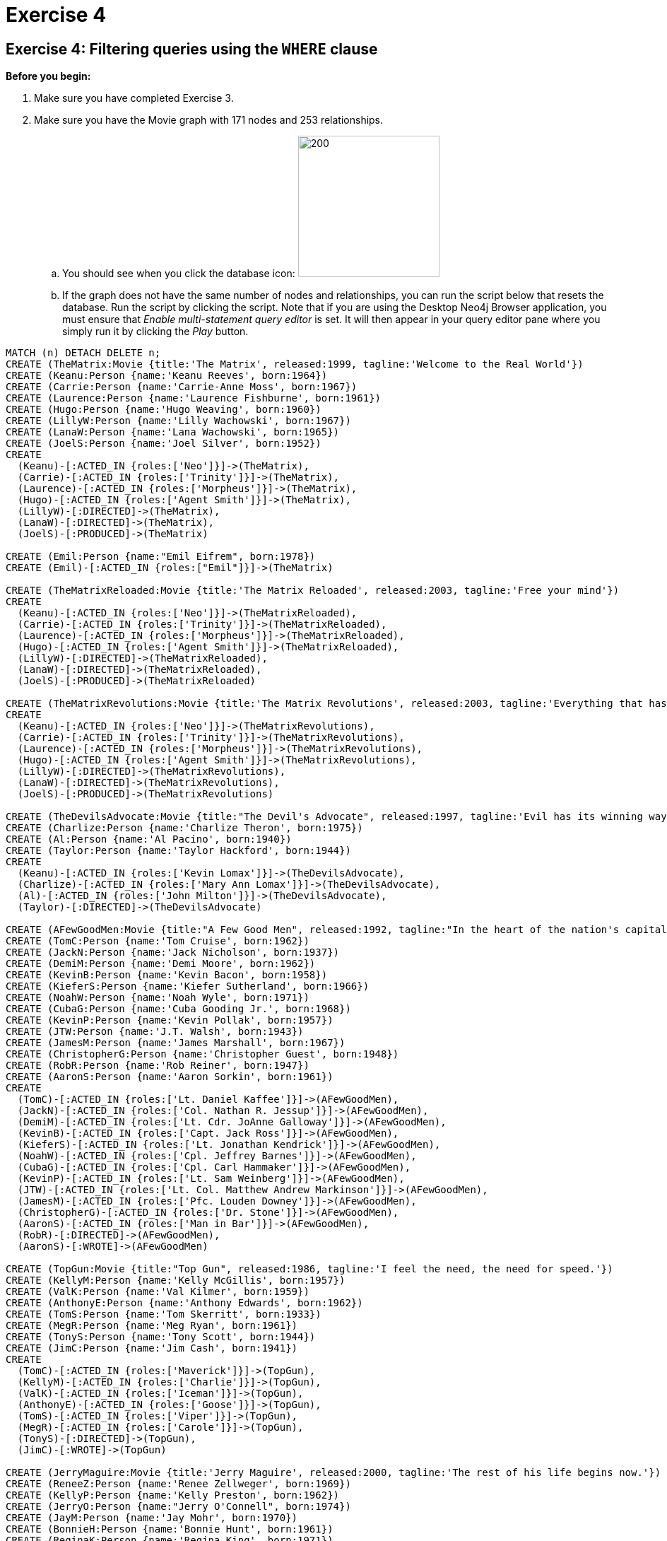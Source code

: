 = Exercise 4

== Exercise 4: Filtering queries using the `WHERE` clause

.*Before you begin:*
. Make sure you have completed Exercise 3.
. Make sure you have the Movie graph with 171 nodes and 253 relationships.
.. You should see when you click the database icon: image:{guides}/img/InitialDatabase.png[200,200]
.. If the graph does not have the same number of nodes and relationships, you can run the script below that resets the database.
Run the script by clicking the script.
Note that if you are using the Desktop Neo4j Browser application, you must ensure that _Enable multi-statement query editor_ is set.
It will then appear in your query editor pane where you simply run it by clicking the _Play_ button.

[source,cypher]
----
MATCH (n) DETACH DELETE n;
CREATE (TheMatrix:Movie {title:'The Matrix', released:1999, tagline:'Welcome to the Real World'})
CREATE (Keanu:Person {name:'Keanu Reeves', born:1964})
CREATE (Carrie:Person {name:'Carrie-Anne Moss', born:1967})
CREATE (Laurence:Person {name:'Laurence Fishburne', born:1961})
CREATE (Hugo:Person {name:'Hugo Weaving', born:1960})
CREATE (LillyW:Person {name:'Lilly Wachowski', born:1967})
CREATE (LanaW:Person {name:'Lana Wachowski', born:1965})
CREATE (JoelS:Person {name:'Joel Silver', born:1952})
CREATE
  (Keanu)-[:ACTED_IN {roles:['Neo']}]->(TheMatrix),
  (Carrie)-[:ACTED_IN {roles:['Trinity']}]->(TheMatrix),
  (Laurence)-[:ACTED_IN {roles:['Morpheus']}]->(TheMatrix),
  (Hugo)-[:ACTED_IN {roles:['Agent Smith']}]->(TheMatrix),
  (LillyW)-[:DIRECTED]->(TheMatrix),
  (LanaW)-[:DIRECTED]->(TheMatrix),
  (JoelS)-[:PRODUCED]->(TheMatrix)

CREATE (Emil:Person {name:"Emil Eifrem", born:1978})
CREATE (Emil)-[:ACTED_IN {roles:["Emil"]}]->(TheMatrix)

CREATE (TheMatrixReloaded:Movie {title:'The Matrix Reloaded', released:2003, tagline:'Free your mind'})
CREATE
  (Keanu)-[:ACTED_IN {roles:['Neo']}]->(TheMatrixReloaded),
  (Carrie)-[:ACTED_IN {roles:['Trinity']}]->(TheMatrixReloaded),
  (Laurence)-[:ACTED_IN {roles:['Morpheus']}]->(TheMatrixReloaded),
  (Hugo)-[:ACTED_IN {roles:['Agent Smith']}]->(TheMatrixReloaded),
  (LillyW)-[:DIRECTED]->(TheMatrixReloaded),
  (LanaW)-[:DIRECTED]->(TheMatrixReloaded),
  (JoelS)-[:PRODUCED]->(TheMatrixReloaded)

CREATE (TheMatrixRevolutions:Movie {title:'The Matrix Revolutions', released:2003, tagline:'Everything that has a beginning has an end'})
CREATE
  (Keanu)-[:ACTED_IN {roles:['Neo']}]->(TheMatrixRevolutions),
  (Carrie)-[:ACTED_IN {roles:['Trinity']}]->(TheMatrixRevolutions),
  (Laurence)-[:ACTED_IN {roles:['Morpheus']}]->(TheMatrixRevolutions),
  (Hugo)-[:ACTED_IN {roles:['Agent Smith']}]->(TheMatrixRevolutions),
  (LillyW)-[:DIRECTED]->(TheMatrixRevolutions),
  (LanaW)-[:DIRECTED]->(TheMatrixRevolutions),
  (JoelS)-[:PRODUCED]->(TheMatrixRevolutions)

CREATE (TheDevilsAdvocate:Movie {title:"The Devil's Advocate", released:1997, tagline:'Evil has its winning ways'})
CREATE (Charlize:Person {name:'Charlize Theron', born:1975})
CREATE (Al:Person {name:'Al Pacino', born:1940})
CREATE (Taylor:Person {name:'Taylor Hackford', born:1944})
CREATE
  (Keanu)-[:ACTED_IN {roles:['Kevin Lomax']}]->(TheDevilsAdvocate),
  (Charlize)-[:ACTED_IN {roles:['Mary Ann Lomax']}]->(TheDevilsAdvocate),
  (Al)-[:ACTED_IN {roles:['John Milton']}]->(TheDevilsAdvocate),
  (Taylor)-[:DIRECTED]->(TheDevilsAdvocate)

CREATE (AFewGoodMen:Movie {title:"A Few Good Men", released:1992, tagline:"In the heart of the nation's capital, in a courthouse of the U.S. government, one man will stop at nothing to keep his honor, and one will stop at nothing to find the truth."})
CREATE (TomC:Person {name:'Tom Cruise', born:1962})
CREATE (JackN:Person {name:'Jack Nicholson', born:1937})
CREATE (DemiM:Person {name:'Demi Moore', born:1962})
CREATE (KevinB:Person {name:'Kevin Bacon', born:1958})
CREATE (KieferS:Person {name:'Kiefer Sutherland', born:1966})
CREATE (NoahW:Person {name:'Noah Wyle', born:1971})
CREATE (CubaG:Person {name:'Cuba Gooding Jr.', born:1968})
CREATE (KevinP:Person {name:'Kevin Pollak', born:1957})
CREATE (JTW:Person {name:'J.T. Walsh', born:1943})
CREATE (JamesM:Person {name:'James Marshall', born:1967})
CREATE (ChristopherG:Person {name:'Christopher Guest', born:1948})
CREATE (RobR:Person {name:'Rob Reiner', born:1947})
CREATE (AaronS:Person {name:'Aaron Sorkin', born:1961})
CREATE
  (TomC)-[:ACTED_IN {roles:['Lt. Daniel Kaffee']}]->(AFewGoodMen),
  (JackN)-[:ACTED_IN {roles:['Col. Nathan R. Jessup']}]->(AFewGoodMen),
  (DemiM)-[:ACTED_IN {roles:['Lt. Cdr. JoAnne Galloway']}]->(AFewGoodMen),
  (KevinB)-[:ACTED_IN {roles:['Capt. Jack Ross']}]->(AFewGoodMen),
  (KieferS)-[:ACTED_IN {roles:['Lt. Jonathan Kendrick']}]->(AFewGoodMen),
  (NoahW)-[:ACTED_IN {roles:['Cpl. Jeffrey Barnes']}]->(AFewGoodMen),
  (CubaG)-[:ACTED_IN {roles:['Cpl. Carl Hammaker']}]->(AFewGoodMen),
  (KevinP)-[:ACTED_IN {roles:['Lt. Sam Weinberg']}]->(AFewGoodMen),
  (JTW)-[:ACTED_IN {roles:['Lt. Col. Matthew Andrew Markinson']}]->(AFewGoodMen),
  (JamesM)-[:ACTED_IN {roles:['Pfc. Louden Downey']}]->(AFewGoodMen),
  (ChristopherG)-[:ACTED_IN {roles:['Dr. Stone']}]->(AFewGoodMen),
  (AaronS)-[:ACTED_IN {roles:['Man in Bar']}]->(AFewGoodMen),
  (RobR)-[:DIRECTED]->(AFewGoodMen),
  (AaronS)-[:WROTE]->(AFewGoodMen)

CREATE (TopGun:Movie {title:"Top Gun", released:1986, tagline:'I feel the need, the need for speed.'})
CREATE (KellyM:Person {name:'Kelly McGillis', born:1957})
CREATE (ValK:Person {name:'Val Kilmer', born:1959})
CREATE (AnthonyE:Person {name:'Anthony Edwards', born:1962})
CREATE (TomS:Person {name:'Tom Skerritt', born:1933})
CREATE (MegR:Person {name:'Meg Ryan', born:1961})
CREATE (TonyS:Person {name:'Tony Scott', born:1944})
CREATE (JimC:Person {name:'Jim Cash', born:1941})
CREATE
  (TomC)-[:ACTED_IN {roles:['Maverick']}]->(TopGun),
  (KellyM)-[:ACTED_IN {roles:['Charlie']}]->(TopGun),
  (ValK)-[:ACTED_IN {roles:['Iceman']}]->(TopGun),
  (AnthonyE)-[:ACTED_IN {roles:['Goose']}]->(TopGun),
  (TomS)-[:ACTED_IN {roles:['Viper']}]->(TopGun),
  (MegR)-[:ACTED_IN {roles:['Carole']}]->(TopGun),
  (TonyS)-[:DIRECTED]->(TopGun),
  (JimC)-[:WROTE]->(TopGun)

CREATE (JerryMaguire:Movie {title:'Jerry Maguire', released:2000, tagline:'The rest of his life begins now.'})
CREATE (ReneeZ:Person {name:'Renee Zellweger', born:1969})
CREATE (KellyP:Person {name:'Kelly Preston', born:1962})
CREATE (JerryO:Person {name:"Jerry O'Connell", born:1974})
CREATE (JayM:Person {name:'Jay Mohr', born:1970})
CREATE (BonnieH:Person {name:'Bonnie Hunt', born:1961})
CREATE (ReginaK:Person {name:'Regina King', born:1971})
CREATE (JonathanL:Person {name:'Jonathan Lipnicki', born:1996})
CREATE (CameronC:Person {name:'Cameron Crowe', born:1957})
CREATE
  (TomC)-[:ACTED_IN {roles:['Jerry Maguire']}]->(JerryMaguire),
  (CubaG)-[:ACTED_IN {roles:['Rod Tidwell']}]->(JerryMaguire),
  (ReneeZ)-[:ACTED_IN {roles:['Dorothy Boyd']}]->(JerryMaguire),
  (KellyP)-[:ACTED_IN {roles:['Avery Bishop']}]->(JerryMaguire),
  (JerryO)-[:ACTED_IN {roles:['Frank Cushman']}]->(JerryMaguire),
  (JayM)-[:ACTED_IN {roles:['Bob Sugar']}]->(JerryMaguire),
  (BonnieH)-[:ACTED_IN {roles:['Laurel Boyd']}]->(JerryMaguire),
  (ReginaK)-[:ACTED_IN {roles:['Marcee Tidwell']}]->(JerryMaguire),
  (JonathanL)-[:ACTED_IN {roles:['Ray Boyd']}]->(JerryMaguire),
  (CameronC)-[:DIRECTED]->(JerryMaguire),
  (CameronC)-[:PRODUCED]->(JerryMaguire),
  (CameronC)-[:WROTE]->(JerryMaguire)

CREATE (StandByMe:Movie {title:"Stand By Me", released:1986, tagline:"For some, it's the last real taste of innocence, and the first real taste of life. But for everyone, it's the time that memories are made of."})
CREATE (RiverP:Person {name:'River Phoenix', born:1970})
CREATE (CoreyF:Person {name:'Corey Feldman', born:1971})
CREATE (WilW:Person {name:'Wil Wheaton', born:1972})
CREATE (JohnC:Person {name:'John Cusack', born:1966})
CREATE (MarshallB:Person {name:'Marshall Bell', born:1942})
CREATE
  (WilW)-[:ACTED_IN {roles:['Gordie Lachance']}]->(StandByMe),
  (RiverP)-[:ACTED_IN {roles:['Chris Chambers']}]->(StandByMe),
  (JerryO)-[:ACTED_IN {roles:['Vern Tessio']}]->(StandByMe),
  (CoreyF)-[:ACTED_IN {roles:['Teddy Duchamp']}]->(StandByMe),
  (JohnC)-[:ACTED_IN {roles:['Denny Lachance']}]->(StandByMe),
  (KieferS)-[:ACTED_IN {roles:['Ace Merrill']}]->(StandByMe),
  (MarshallB)-[:ACTED_IN {roles:['Mr. Lachance']}]->(StandByMe),
  (RobR)-[:DIRECTED]->(StandByMe)

CREATE (AsGoodAsItGets:Movie {title:'As Good as It Gets', released:1997, tagline:'A comedy from the heart that goes for the throat.'})
CREATE (HelenH:Person {name:'Helen Hunt', born:1963})
CREATE (GregK:Person {name:'Greg Kinnear', born:1963})
CREATE (JamesB:Person {name:'James L. Brooks', born:1940})
CREATE
  (JackN)-[:ACTED_IN {roles:['Melvin Udall']}]->(AsGoodAsItGets),
  (HelenH)-[:ACTED_IN {roles:['Carol Connelly']}]->(AsGoodAsItGets),
  (GregK)-[:ACTED_IN {roles:['Simon Bishop']}]->(AsGoodAsItGets),
  (CubaG)-[:ACTED_IN {roles:['Frank Sachs']}]->(AsGoodAsItGets),
  (JamesB)-[:DIRECTED]->(AsGoodAsItGets)

CREATE (WhatDreamsMayCome:Movie {title:'What Dreams May Come', released:1998, tagline:'After life there is more. The end is just the beginning.'})
CREATE (AnnabellaS:Person {name:'Annabella Sciorra', born:1960})
CREATE (MaxS:Person {name:'Max von Sydow', born:1929})
CREATE (WernerH:Person {name:'Werner Herzog', born:1942})
CREATE (Robin:Person {name:'Robin Williams', born:1951})
CREATE (VincentW:Person {name:'Vincent Ward', born:1956})
CREATE
  (Robin)-[:ACTED_IN {roles:['Chris Nielsen']}]->(WhatDreamsMayCome),
  (CubaG)-[:ACTED_IN {roles:['Albert Lewis']}]->(WhatDreamsMayCome),
  (AnnabellaS)-[:ACTED_IN {roles:['Annie Collins-Nielsen']}]->(WhatDreamsMayCome),
  (MaxS)-[:ACTED_IN {roles:['The Tracker']}]->(WhatDreamsMayCome),
  (WernerH)-[:ACTED_IN {roles:['The Face']}]->(WhatDreamsMayCome),
  (VincentW)-[:DIRECTED]->(WhatDreamsMayCome)

CREATE (SnowFallingonCedars:Movie {title:'Snow Falling on Cedars', released:1999, tagline:'First loves last. Forever.'})
CREATE (EthanH:Person {name:'Ethan Hawke', born:1970})
CREATE (RickY:Person {name:'Rick Yune', born:1971})
CREATE (JamesC:Person {name:'James Cromwell', born:1940})
CREATE (ScottH:Person {name:'Scott Hicks', born:1953})
CREATE
  (EthanH)-[:ACTED_IN {roles:['Ishmael Chambers']}]->(SnowFallingonCedars),
  (RickY)-[:ACTED_IN {roles:['Kazuo Miyamoto']}]->(SnowFallingonCedars),
  (MaxS)-[:ACTED_IN {roles:['Nels Gudmundsson']}]->(SnowFallingonCedars),
  (JamesC)-[:ACTED_IN {roles:['Judge Fielding']}]->(SnowFallingonCedars),
  (ScottH)-[:DIRECTED]->(SnowFallingonCedars)

CREATE (YouveGotMail:Movie {title:"You've Got Mail", released:1998, tagline:'At odds in life... in love on-line.'})
CREATE (ParkerP:Person {name:'Parker Posey', born:1968})
CREATE (DaveC:Person {name:'Dave Chappelle', born:1973})
CREATE (SteveZ:Person {name:'Steve Zahn', born:1967})
CREATE (TomH:Person {name:'Tom Hanks', born:1956})
CREATE (NoraE:Person {name:'Nora Ephron', born:1941})
CREATE
  (TomH)-[:ACTED_IN {roles:['Joe Fox']}]->(YouveGotMail),
  (MegR)-[:ACTED_IN {roles:['Kathleen Kelly']}]->(YouveGotMail),
  (GregK)-[:ACTED_IN {roles:['Frank Navasky']}]->(YouveGotMail),
  (ParkerP)-[:ACTED_IN {roles:['Patricia Eden']}]->(YouveGotMail),
  (DaveC)-[:ACTED_IN {roles:['Kevin Jackson']}]->(YouveGotMail),
  (SteveZ)-[:ACTED_IN {roles:['George Pappas']}]->(YouveGotMail),
  (NoraE)-[:DIRECTED]->(YouveGotMail)

CREATE (SleeplessInSeattle:Movie {title:'Sleepless in Seattle', released:1993, tagline:'What if someone you never met, someone you never saw, someone you never knew was the only someone for you?'})
CREATE (RitaW:Person {name:'Rita Wilson', born:1956})
CREATE (BillPull:Person {name:'Bill Pullman', born:1953})
CREATE (VictorG:Person {name:'Victor Garber', born:1949})
CREATE (RosieO:Person {name:"Rosie O'Donnell", born:1962})
CREATE
  (TomH)-[:ACTED_IN {roles:['Sam Baldwin']}]->(SleeplessInSeattle),
  (MegR)-[:ACTED_IN {roles:['Annie Reed']}]->(SleeplessInSeattle),
  (RitaW)-[:ACTED_IN {roles:['Suzy']}]->(SleeplessInSeattle),
  (BillPull)-[:ACTED_IN {roles:['Walter']}]->(SleeplessInSeattle),
  (VictorG)-[:ACTED_IN {roles:['Greg']}]->(SleeplessInSeattle),
  (RosieO)-[:ACTED_IN {roles:['Becky']}]->(SleeplessInSeattle),
  (NoraE)-[:DIRECTED]->(SleeplessInSeattle)

CREATE (JoeVersustheVolcano:Movie {title:'Joe Versus the Volcano', released:1990, tagline:'A story of love, lava and burning desire.'})
CREATE (JohnS:Person {name:'John Patrick Stanley', born:1950})
CREATE (Nathan:Person {name:'Nathan Lane', born:1956})
CREATE
  (TomH)-[:ACTED_IN {roles:['Joe Banks']}]->(JoeVersustheVolcano),
  (MegR)-[:ACTED_IN {roles:['DeDe', 'Angelica Graynamore', 'Patricia Graynamore']}]->(JoeVersustheVolcano),
  (Nathan)-[:ACTED_IN {roles:['Baw']}]->(JoeVersustheVolcano),
  (JohnS)-[:DIRECTED]->(JoeVersustheVolcano)

CREATE (WhenHarryMetSally:Movie {title:'When Harry Met Sally', released:1998, tagline:'At odds in life... in love on-line.'})
CREATE (BillyC:Person {name:'Billy Crystal', born:1948})
CREATE (CarrieF:Person {name:'Carrie Fisher', born:1956})
CREATE (BrunoK:Person {name:'Bruno Kirby', born:1949})
CREATE
  (BillyC)-[:ACTED_IN {roles:['Harry Burns']}]->(WhenHarryMetSally),
  (MegR)-[:ACTED_IN {roles:['Sally Albright']}]->(WhenHarryMetSally),
  (CarrieF)-[:ACTED_IN {roles:['Marie']}]->(WhenHarryMetSally),
  (BrunoK)-[:ACTED_IN {roles:['Jess']}]->(WhenHarryMetSally),
  (RobR)-[:DIRECTED]->(WhenHarryMetSally),
  (RobR)-[:PRODUCED]->(WhenHarryMetSally),
  (NoraE)-[:PRODUCED]->(WhenHarryMetSally),
  (NoraE)-[:WROTE]->(WhenHarryMetSally)

CREATE (ThatThingYouDo:Movie {title:'That Thing You Do', released:1996, tagline:'In every life there comes a time when that thing you dream becomes that thing you do'})
CREATE (LivT:Person {name:'Liv Tyler', born:1977})
CREATE
  (TomH)-[:ACTED_IN {roles:['Mr. White']}]->(ThatThingYouDo),
  (LivT)-[:ACTED_IN {roles:['Faye Dolan']}]->(ThatThingYouDo),
  (Charlize)-[:ACTED_IN {roles:['Tina']}]->(ThatThingYouDo),
  (TomH)-[:DIRECTED]->(ThatThingYouDo)

CREATE (TheReplacements:Movie {title:'The Replacements', released:2000, tagline:'Pain heals, Chicks dig scars... Glory lasts forever'})
CREATE (Brooke:Person {name:'Brooke Langton', born:1970})
CREATE (Gene:Person {name:'Gene Hackman', born:1930})
CREATE (Orlando:Person {name:'Orlando Jones', born:1968})
CREATE (Howard:Person {name:'Howard Deutch', born:1950})
CREATE
  (Keanu)-[:ACTED_IN {roles:['Shane Falco']}]->(TheReplacements),
  (Brooke)-[:ACTED_IN {roles:['Annabelle Farrell']}]->(TheReplacements),
  (Gene)-[:ACTED_IN {roles:['Jimmy McGinty']}]->(TheReplacements),
  (Orlando)-[:ACTED_IN {roles:['Clifford Franklin']}]->(TheReplacements),
  (Howard)-[:DIRECTED]->(TheReplacements)

CREATE (RescueDawn:Movie {title:'RescueDawn', released:2006, tagline:"Based on the extraordinary true story of one man's fight for freedom"})
CREATE (ChristianB:Person {name:'Christian Bale', born:1974})
CREATE (ZachG:Person {name:'Zach Grenier', born:1954})
CREATE
  (MarshallB)-[:ACTED_IN {roles:['Admiral']}]->(RescueDawn),
  (ChristianB)-[:ACTED_IN {roles:['Dieter Dengler']}]->(RescueDawn),
  (ZachG)-[:ACTED_IN {roles:['Squad Leader']}]->(RescueDawn),
  (SteveZ)-[:ACTED_IN {roles:['Duane']}]->(RescueDawn),
  (WernerH)-[:DIRECTED]->(RescueDawn)

CREATE (TheBirdcage:Movie {title:'The Birdcage', released:1996, tagline:'Come as you are'})
CREATE (MikeN:Person {name:'Mike Nichols', born:1931})
CREATE
  (Robin)-[:ACTED_IN {roles:['Armand Goldman']}]->(TheBirdcage),
  (Nathan)-[:ACTED_IN {roles:['Albert Goldman']}]->(TheBirdcage),
  (Gene)-[:ACTED_IN {roles:['Sen. Kevin Keeley']}]->(TheBirdcage),
  (MikeN)-[:DIRECTED]->(TheBirdcage)

CREATE (Unforgiven:Movie {title:'Unforgiven', released:1992, tagline:"It's a hell of a thing, killing a man"})
CREATE (RichardH:Person {name:'Richard Harris', born:1930})
CREATE (ClintE:Person {name:'Clint Eastwood', born:1930})
CREATE
  (RichardH)-[:ACTED_IN {roles:['English Bob']}]->(Unforgiven),
  (ClintE)-[:ACTED_IN {roles:['Bill Munny']}]->(Unforgiven),
  (Gene)-[:ACTED_IN {roles:['Little Bill Daggett']}]->(Unforgiven),
  (ClintE)-[:DIRECTED]->(Unforgiven)

CREATE (JohnnyMnemonic:Movie {title:'Johnny Mnemonic', released:1995, tagline:'The hottest data on earth. In the coolest head in town'})
CREATE (Takeshi:Person {name:'Takeshi Kitano', born:1947})
CREATE (Dina:Person {name:'Dina Meyer', born:1968})
CREATE (IceT:Person {name:'Ice-T', born:1958})
CREATE (RobertL:Person {name:'Robert Longo', born:1953})
CREATE
  (Keanu)-[:ACTED_IN {roles:['Johnny Mnemonic']}]->(JohnnyMnemonic),
  (Takeshi)-[:ACTED_IN {roles:['Takahashi']}]->(JohnnyMnemonic),
  (Dina)-[:ACTED_IN {roles:['Jane']}]->(JohnnyMnemonic),
  (IceT)-[:ACTED_IN {roles:['J-Bone']}]->(JohnnyMnemonic),
  (RobertL)-[:DIRECTED]->(JohnnyMnemonic)

CREATE (CloudAtlas:Movie {title:'Cloud Atlas', released:2012, tagline:'Everything is connected'})
CREATE (HalleB:Person {name:'Halle Berry', born:1966})
CREATE (JimB:Person {name:'Jim Broadbent', born:1949})
CREATE (TomT:Person {name:'Tom Tykwer', born:1965})
CREATE (DavidMitchell:Person {name:'David Mitchell', born:1969})
CREATE (StefanArndt:Person {name:'Stefan Arndt', born:1961})
CREATE
  (TomH)-[:ACTED_IN {roles:['Zachry', 'Dr. Henry Goose', 'Isaac Sachs', 'Dermot Hoggins']}]->(CloudAtlas),
  (Hugo)-[:ACTED_IN {roles:['Bill Smoke', 'Haskell Moore', 'Tadeusz Kesselring', 'Nurse Noakes', 'Boardman Mephi', 'Old Georgie']}]->(CloudAtlas),
  (HalleB)-[:ACTED_IN {roles:['Luisa Rey', 'Jocasta Ayrs', 'Ovid', 'Meronym']}]->(CloudAtlas),
  (JimB)-[:ACTED_IN {roles:['Vyvyan Ayrs', 'Captain Molyneux', 'Timothy Cavendish']}]->(CloudAtlas),
  (TomT)-[:DIRECTED]->(CloudAtlas),
  (LillyW)-[:DIRECTED]->(CloudAtlas),
  (LanaW)-[:DIRECTED]->(CloudAtlas),
  (DavidMitchell)-[:WROTE]->(CloudAtlas),
  (StefanArndt)-[:PRODUCED]->(CloudAtlas)

CREATE (TheDaVinciCode:Movie {title:'The Da Vinci Code', released:2006, tagline:'Break The Codes'})
CREATE (IanM:Person {name:'Ian McKellen', born:1939})
CREATE (AudreyT:Person {name:'Audrey Tautou', born:1976})
CREATE (PaulB:Person {name:'Paul Bettany', born:1971})
CREATE (RonH:Person {name:'Ron Howard', born:1954})
CREATE
  (TomH)-[:ACTED_IN {roles:['Dr. Robert Langdon']}]->(TheDaVinciCode),
  (IanM)-[:ACTED_IN {roles:['Sir Leight Teabing']}]->(TheDaVinciCode),
  (AudreyT)-[:ACTED_IN {roles:['Sophie Neveu']}]->(TheDaVinciCode),
  (PaulB)-[:ACTED_IN {roles:['Silas']}]->(TheDaVinciCode),
  (RonH)-[:DIRECTED]->(TheDaVinciCode)

CREATE (VforVendetta:Movie {title:'V for Vendetta', released:2006, tagline:'Freedom! Forever!'})
CREATE (NatalieP:Person {name:'Natalie Portman', born:1981})
CREATE (StephenR:Person {name:'Stephen Rea', born:1946})
CREATE (JohnH:Person {name:'John Hurt', born:1940})
CREATE (BenM:Person {name: 'Ben Miles', born:1967})
CREATE
  (Hugo)-[:ACTED_IN {roles:['V']}]->(VforVendetta),
  (NatalieP)-[:ACTED_IN {roles:['Evey Hammond']}]->(VforVendetta),
  (StephenR)-[:ACTED_IN {roles:['Eric Finch']}]->(VforVendetta),
  (JohnH)-[:ACTED_IN {roles:['High Chancellor Adam Sutler']}]->(VforVendetta),
  (BenM)-[:ACTED_IN {roles:['Dascomb']}]->(VforVendetta),
  (JamesM)-[:DIRECTED]->(VforVendetta),
  (LillyW)-[:PRODUCED]->(VforVendetta),
  (LanaW)-[:PRODUCED]->(VforVendetta),
  (JoelS)-[:PRODUCED]->(VforVendetta),
  (LillyW)-[:WROTE]->(VforVendetta),
  (LanaW)-[:WROTE]->(VforVendetta)

CREATE (SpeedRacer:Movie {title:'Speed Racer', released:2008, tagline:'Speed has no limits'})
CREATE (EmileH:Person {name:'Emile Hirsch', born:1985})
CREATE (JohnG:Person {name:'John Goodman', born:1960})
CREATE (SusanS:Person {name:'Susan Sarandon', born:1946})
CREATE (MatthewF:Person {name:'Matthew Fox', born:1966})
CREATE (ChristinaR:Person {name:'Christina Ricci', born:1980})
CREATE (Rain:Person {name:'Rain', born:1982})
CREATE
  (EmileH)-[:ACTED_IN {roles:['Speed Racer']}]->(SpeedRacer),
  (JohnG)-[:ACTED_IN {roles:['Pops']}]->(SpeedRacer),
  (SusanS)-[:ACTED_IN {roles:['Mom']}]->(SpeedRacer),
  (MatthewF)-[:ACTED_IN {roles:['Racer X']}]->(SpeedRacer),
  (ChristinaR)-[:ACTED_IN {roles:['Trixie']}]->(SpeedRacer),
  (Rain)-[:ACTED_IN {roles:['Taejo Togokahn']}]->(SpeedRacer),
  (BenM)-[:ACTED_IN {roles:['Cass Jones']}]->(SpeedRacer),
  (LillyW)-[:DIRECTED]->(SpeedRacer),
  (LanaW)-[:DIRECTED]->(SpeedRacer),
  (LillyW)-[:WROTE]->(SpeedRacer),
  (LanaW)-[:WROTE]->(SpeedRacer),
  (JoelS)-[:PRODUCED]->(SpeedRacer)

CREATE (NinjaAssassin:Movie {title:'Ninja Assassin', released:2009, tagline:'Prepare to enter a secret world of assassins'})
CREATE (NaomieH:Person {name:'Naomie Harris'})
CREATE
  (Rain)-[:ACTED_IN {roles:['Raizo']}]->(NinjaAssassin),
  (NaomieH)-[:ACTED_IN {roles:['Mika Coretti']}]->(NinjaAssassin),
  (RickY)-[:ACTED_IN {roles:['Takeshi']}]->(NinjaAssassin),
  (BenM)-[:ACTED_IN {roles:['Ryan Maslow']}]->(NinjaAssassin),
  (JamesM)-[:DIRECTED]->(NinjaAssassin),
  (LillyW)-[:PRODUCED]->(NinjaAssassin),
  (LanaW)-[:PRODUCED]->(NinjaAssassin),
  (JoelS)-[:PRODUCED]->(NinjaAssassin)

CREATE (TheGreenMile:Movie {title:'The Green Mile', released:1999, tagline:"Walk a mile you'll never forget."})
CREATE (MichaelD:Person {name:'Michael Clarke Duncan', born:1957})
CREATE (DavidM:Person {name:'David Morse', born:1953})
CREATE (SamR:Person {name:'Sam Rockwell', born:1968})
CREATE (GaryS:Person {name:'Gary Sinise', born:1955})
CREATE (PatriciaC:Person {name:'Patricia Clarkson', born:1959})
CREATE (FrankD:Person {name:'Frank Darabont', born:1959})
CREATE
  (TomH)-[:ACTED_IN {roles:['Paul Edgecomb']}]->(TheGreenMile),
  (MichaelD)-[:ACTED_IN {roles:['John Coffey']}]->(TheGreenMile),
  (DavidM)-[:ACTED_IN {roles:['Brutus "Brutal" Howell']}]->(TheGreenMile),
  (BonnieH)-[:ACTED_IN {roles:['Jan Edgecomb']}]->(TheGreenMile),
  (JamesC)-[:ACTED_IN {roles:['Warden Hal Moores']}]->(TheGreenMile),
  (SamR)-[:ACTED_IN {roles:['"Wild Bill" Wharton']}]->(TheGreenMile),
  (GaryS)-[:ACTED_IN {roles:['Burt Hammersmith']}]->(TheGreenMile),
  (PatriciaC)-[:ACTED_IN {roles:['Melinda Moores']}]->(TheGreenMile),
  (FrankD)-[:DIRECTED]->(TheGreenMile)

CREATE (FrostNixon:Movie {title:'Frost/Nixon', released:2008, tagline:'400 million people were waiting for the truth.'})
CREATE (FrankL:Person {name:'Frank Langella', born:1938})
CREATE (MichaelS:Person {name:'Michael Sheen', born:1969})
CREATE (OliverP:Person {name:'Oliver Platt', born:1960})
CREATE
  (FrankL)-[:ACTED_IN {roles:['Richard Nixon']}]->(FrostNixon),
  (MichaelS)-[:ACTED_IN {roles:['David Frost']}]->(FrostNixon),
  (KevinB)-[:ACTED_IN {roles:['Jack Brennan']}]->(FrostNixon),
  (OliverP)-[:ACTED_IN {roles:['Bob Zelnick']}]->(FrostNixon),
  (SamR)-[:ACTED_IN {roles:['James Reston, Jr.']}]->(FrostNixon),
  (RonH)-[:DIRECTED]->(FrostNixon)

CREATE (Hoffa:Movie {title:'Hoffa', released:1992, tagline:"He didn't want law. He wanted justice."})
CREATE (DannyD:Person {name:'Danny DeVito', born:1944})
CREATE (JohnR:Person {name:'John C. Reilly', born:1965})
CREATE
  (JackN)-[:ACTED_IN {roles:['Hoffa']}]->(Hoffa),
  (DannyD)-[:ACTED_IN {roles:['Robert "Bobby" Ciaro']}]->(Hoffa),
  (JTW)-[:ACTED_IN {roles:['Frank Fitzsimmons']}]->(Hoffa),
  (JohnR)-[:ACTED_IN {roles:['Peter "Pete" Connelly']}]->(Hoffa),
  (DannyD)-[:DIRECTED]->(Hoffa)

CREATE (Apollo13:Movie {title:'Apollo 13', released:1995, tagline:'Houston, we have a problem.'})
CREATE (EdH:Person {name:'Ed Harris', born:1950})
CREATE (BillPax:Person {name:'Bill Paxton', born:1955})
CREATE
  (TomH)-[:ACTED_IN {roles:['Jim Lovell']}]->(Apollo13),
  (KevinB)-[:ACTED_IN {roles:['Jack Swigert']}]->(Apollo13),
  (EdH)-[:ACTED_IN {roles:['Gene Kranz']}]->(Apollo13),
  (BillPax)-[:ACTED_IN {roles:['Fred Haise']}]->(Apollo13),
  (GaryS)-[:ACTED_IN {roles:['Ken Mattingly']}]->(Apollo13),
  (RonH)-[:DIRECTED]->(Apollo13)

CREATE (Twister:Movie {title:'Twister', released:1996, tagline:"Don't Breathe. Don't Look Back."})
CREATE (PhilipH:Person {name:'Philip Seymour Hoffman', born:1967})
CREATE (JanB:Person {name:'Jan de Bont', born:1943})
CREATE
  (BillPax)-[:ACTED_IN {roles:['Bill Harding']}]->(Twister),
  (HelenH)-[:ACTED_IN {roles:['Dr. Jo Harding']}]->(Twister),
  (ZachG)-[:ACTED_IN {roles:['Eddie']}]->(Twister),
  (PhilipH)-[:ACTED_IN {roles:['Dustin "Dusty" Davis']}]->(Twister),
  (JanB)-[:DIRECTED]->(Twister)

CREATE (CastAway:Movie {title:'Cast Away', released:2000, tagline:'At the edge of the world, his journey begins.'})
CREATE (RobertZ:Person {name:'Robert Zemeckis', born:1951})
CREATE
  (TomH)-[:ACTED_IN {roles:['Chuck Noland']}]->(CastAway),
  (HelenH)-[:ACTED_IN {roles:['Kelly Frears']}]->(CastAway),
  (RobertZ)-[:DIRECTED]->(CastAway)

CREATE (OneFlewOvertheCuckoosNest:Movie {title:"One Flew Over the Cuckoo's Nest", released:1975, tagline:"If he's crazy, what does that make you?"})
CREATE (MilosF:Person {name:'Milos Forman', born:1932})
CREATE
  (JackN)-[:ACTED_IN {roles:['Randle McMurphy']}]->(OneFlewOvertheCuckoosNest),
  (DannyD)-[:ACTED_IN {roles:['Martini']}]->(OneFlewOvertheCuckoosNest),
  (MilosF)-[:DIRECTED]->(OneFlewOvertheCuckoosNest)

CREATE (SomethingsGottaGive:Movie {title:"Something's Gotta Give", released:2003})
CREATE (DianeK:Person {name:'Diane Keaton', born:1946})
CREATE (NancyM:Person {name:'Nancy Meyers', born:1949})
CREATE
  (JackN)-[:ACTED_IN {roles:['Harry Sanborn']}]->(SomethingsGottaGive),
  (DianeK)-[:ACTED_IN {roles:['Erica Barry']}]->(SomethingsGottaGive),
  (Keanu)-[:ACTED_IN {roles:['Julian Mercer']}]->(SomethingsGottaGive),
  (NancyM)-[:DIRECTED]->(SomethingsGottaGive),
  (NancyM)-[:PRODUCED]->(SomethingsGottaGive),
  (NancyM)-[:WROTE]->(SomethingsGottaGive)

CREATE (BicentennialMan:Movie {title:'Bicentennial Man', released:1999, tagline:"One robot's 200 year journey to become an ordinary man."})
CREATE (ChrisC:Person {name:'Chris Columbus', born:1958})
CREATE
  (Robin)-[:ACTED_IN {roles:['Andrew Marin']}]->(BicentennialMan),
  (OliverP)-[:ACTED_IN {roles:['Rupert Burns']}]->(BicentennialMan),
  (ChrisC)-[:DIRECTED]->(BicentennialMan)

CREATE (CharlieWilsonsWar:Movie {title:"Charlie Wilson's War", released:2007, tagline:"A stiff drink. A little mascara. A lot of nerve. Who said they couldn't bring down the Soviet empire."})
CREATE (JuliaR:Person {name:'Julia Roberts', born:1967})
CREATE
  (TomH)-[:ACTED_IN {roles:['Rep. Charlie Wilson']}]->(CharlieWilsonsWar),
  (JuliaR)-[:ACTED_IN {roles:['Joanne Herring']}]->(CharlieWilsonsWar),
  (PhilipH)-[:ACTED_IN {roles:['Gust Avrakotos']}]->(CharlieWilsonsWar),
  (MikeN)-[:DIRECTED]->(CharlieWilsonsWar)

CREATE (ThePolarExpress:Movie {title:'The Polar Express', released:2004, tagline:'This Holiday Season… Believe'})
CREATE
  (TomH)-[:ACTED_IN {roles:['Hero Boy', 'Father', 'Conductor', 'Hobo', 'Scrooge', 'Santa Claus']}]->(ThePolarExpress),
  (RobertZ)-[:DIRECTED]->(ThePolarExpress)

CREATE (ALeagueofTheirOwn:Movie {title:'A League of Their Own', released:1992, tagline:'Once in a lifetime you get a chance to do something different.'})
CREATE (Madonna:Person {name:'Madonna', born:1954})
CREATE (GeenaD:Person {name:'Geena Davis', born:1956})
CREATE (LoriP:Person {name:'Lori Petty', born:1963})
CREATE (PennyM:Person {name:'Penny Marshall', born:1943})
CREATE
  (TomH)-[:ACTED_IN {roles:['Jimmy Dugan']}]->(ALeagueofTheirOwn),
  (GeenaD)-[:ACTED_IN {roles:['Dottie Hinson']}]->(ALeagueofTheirOwn),
  (LoriP)-[:ACTED_IN {roles:['Kit Keller']}]->(ALeagueofTheirOwn),
  (RosieO)-[:ACTED_IN {roles:['Doris Murphy']}]->(ALeagueofTheirOwn),
  (Madonna)-[:ACTED_IN {roles:['"All the Way" Mae Mordabito']}]->(ALeagueofTheirOwn),
  (BillPax)-[:ACTED_IN {roles:['Bob Hinson']}]->(ALeagueofTheirOwn),
  (PennyM)-[:DIRECTED]->(ALeagueofTheirOwn)

CREATE (PaulBlythe:Person {name:'Paul Blythe'})
CREATE (AngelaScope:Person {name:'Angela Scope'})
CREATE (JessicaThompson:Person {name:'Jessica Thompson'})
CREATE (JamesThompson:Person {name:'James Thompson'})

CREATE
  (JamesThompson)-[:FOLLOWS]->(JessicaThompson),
  (AngelaScope)-[:FOLLOWS]->(JessicaThompson),
  (PaulBlythe)-[:FOLLOWS]->(AngelaScope)

CREATE
  (JessicaThompson)-[:REVIEWED {summary:'An amazing journey', rating:95}]->(CloudAtlas),
  (JessicaThompson)-[:REVIEWED {summary:'Silly, but fun', rating:65}]->(TheReplacements),
  (JamesThompson)-[:REVIEWED {summary:'The coolest football movie ever', rating:100}]->(TheReplacements),
  (AngelaScope)-[:REVIEWED {summary:'Pretty funny at times', rating:62}]->(TheReplacements),
  (JessicaThompson)-[:REVIEWED {summary:'Dark, but compelling', rating:85}]->(Unforgiven),
  (JessicaThompson)-[:REVIEWED {summary:"Slapstick redeemed only by the Robin Williams and Gene Hackman's stellar performances", rating:45}]->(TheBirdcage),
  (JessicaThompson)-[:REVIEWED {summary:'A solid romp', rating:68}]->(TheDaVinciCode),
  (JamesThompson)-[:REVIEWED {summary:'Fun, but a little far fetched', rating:65}]->(TheDaVinciCode),
  (JessicaThompson)-[:REVIEWED {summary:'You had me at Jerry', rating:92}]->(JerryMaguire)
----


== Exercise Overview

In the previous exercise, you have filtered your queries based upon node labels, property values, and relationships in a `MATCH` pattern.

In this exercise, you will write queries that filter the results that are returned using a `WHERE` clause.
First, you will write some queries that filter based upon property values.
Then you will specify node labels in the filter.
Next, you will test whether a property exists.
Then you will filter queries based upon string comparisons.
Next, you will write queries that filter based upon patterns in the graph.
Finally, you will test if property values are in a list.

. In Part 1, you retrieve results based upon property values using the `WHERE` clause.
. In Part 2, you use the `WHERE` clause to test labels and relationship types.
. In Part 3, you use the `WHERE` clause to test the existence of a property or relationship.
. In Part 4, you perform string comparison in the `WHERE` clause.
. In Part 5, you test patterns in the `WHERE` clause.
. In Part 6, you test list elements in the `WHERE` clause.

Go to the next page to perform the six parts of this exercise.

== Instructions, Exercise 4, Part 1
.*Retrieving results based upon property values*

Write Cypher queries using a `WHERE` clause to:

. Retrieve all movies that _Tom Cruise_ acted in and return their titles.
. Retrieve all actors that were born in the 70's and return their names and year born.
. Retrieve the actors who acted in the movie _The Matrix_ who were born after 1960, and return their names and year born.

*Hint:* You must specify a variable for the _Person_ and _Movie_ nodes as they are used in the `WHERE` and `RETURN` clauses.

== Solution, Exercise 4, Part 1
.*Retrieving results based upon property values*

Write Cypher queries using a `WHERE` clause to:

*1. Retrieve all movies that _Tom Cruise_ acted in and return their titles.*

*Hint:* You must specify a variable for the _Person_ and _Movie_ nodes as they are used in the `WHERE` and `RETURN` clauses.

[source, cypher]
----
MATCH (a:Person)-[:ACTED_IN]->(m:Movie)
WHERE a.name = 'Tom Cruise'
RETURN m.title as Movie
----

[.thumb]
image::{guides}/img/TomCruiseMovies.png[TomCruiseMovies,width=400,float="right"]

The result returned should be:

++++
<div style="clear: both;"></div>
++++

*2. Retrieve all actors that were born in the 70's and return their names and year born.*

[source, cypher]
----
MATCH (a:Person)
WHERE a.born >= 1970 AND a.born < 1980
RETURN a.name as Name, a.born as `Year Born`
----

[.thumb]
image::{guides}/img/SeventiesActors.png[SeventiesActors,width=400,float="right"]

The result returned should be:

++++
<div style="clear: both;"></div>
++++

*3. Retrieve the actors who acted in the movie _The Matrix_ who were born after 1960, and return their names and year born.*

[source, cypher]
----
MATCH (a:Person)-[:ACTED_IN]->(m:Movie)
WHERE a.born > 1960 AND m.title = 'The Matrix'
RETURN a.name as Name, a.born as `Year Born`
----

[.thumb]
image::{guides}/img/MatrixYoungerActors.png[MatrixYoungerActors,width=400,float="right"]

The result returned should be:

++++
<div style="clear: both;"></div>
++++

Next, Part 2

== Instructions, Exercise 4, Part 2
.*Testing labels and relationship types*

Write Cypher queries using a `WHERE` clause to:

. Retrieve all movies  released in 2000 by testing the node label and the released property, returning the movie titles.
. Retrieve all people that wrote movies by testing the relationship between two nodes, returning the names of the people and the titles of the movies.

== Solution, Exercise 4, Part 2
.*Testing labels and relationship types*

Write Cypher queries using a `WHERE` clause to:

*1. Retrieve all movies released in 2000 by testing the node label and the released property, returning the movie titles.*

[source, cypher]
----
MATCH (m)
WHERE m:Movie AND m.released = 2000
RETURN m.title
----

[.thumb]
image::{guides}/img/MatchMovies2000.png[MatchMovies2000,width=400,float="right"]

The result returned should be:

++++
<div style="clear: both;"></div>
++++

*2. Retrieve all people that wrote movies by testing the relationship between two nodes, returning the names of the people and the titles of the movies.*

[source, cypher]
----
MATCH (a)-[rel]->(m)
WHERE a:Person AND type(rel) = 'WROTE' AND m:Movie
RETURN a.name as Name, m.title as Movie
----

[.thumb]
image::{guides}/img/MatchWritersWhere.png[MatchWritersWhere,width=400,float="right"]

The result returned should be:

++++
<div style="clear: both;"></div>
++++

Next, Part 3

== Instructions, Exercise 4, Part 3
.*Testing existence of properties and patterns*

Write Cypher queries using a `WHERE` clause to test existence:

. Retrieve all people in the graph that do not have a _born_ property, returning their names.
. Retrieve all people related to movies where the relationship has the _rating_ property, then return their name, movie title, and the rating.

== Solution, Exercise 4, Part 3
.*Testing existence of properties*

Write Cypher queries using a `WHERE` clause to test existence:

*1. Retrieve all people in the graph that do not have a _born_ property, returning their names.*

[source, cypher]
----
MATCH (a:Person)
WHERE NOT exists(a.born)
RETURN a.name as Name
----

[.thumb]
image::{guides}/img/NoYearBorn.png[NoYearBorn,width=400,float="right"]

The result returned should be:

++++
<div style="clear: both;"></div>
++++

*2. Retrieve all people related to movies where the relationship has the _rating_ property, then return their name, movie title, and the rating.*

[source, cypher]
----
MATCH (a:Person)-[rel]->(m:Movie)
WHERE exists(rel.rating)
RETURN a.name as Name, m.title as Movie, rel.rating as Rating
----

[.thumb]
image::{guides}/img/RelationshipsWithRatings.png[RelationshipsWithRatings,width=400,float="right"]

The result returned should be:

++++
<div style="clear: both;"></div>
++++

Next, Part 4

== Instructions, Exercise 4, Part 4
.*Testing string properties*

Write Cypher queries using a `WHERE` clause to:

. Retrieve all actors whose name begins with _James_, returning their names.
. Retrieve all all _REVIEW_ relationships from the graph where the _summary_ of the review contains the string _fun_, returning the movie title reviewed and the rating and summary of the relationship.

*Hint:* You do not know what case the _fun_ string will be in the summary text.

.*Taking it further (optional)*
** Retrieve all movies in the database that have _love_ in their _tagline_ and return the movie titles 
** Retrieve movies in the database, specifying a regular expression for the content of the _tagline_.

*Hint:* retrieve all of the taglines of the movies to see what you can search for.

== Solution, Exercise 4, Part 4
.*Testing string properties*

Write Cypher queries using a `WHERE` clause to:

*1. Retrieve all actors whose name begins with _James_, returning their names.*

[source, cypher]
----
MATCH (a:Person)-[:ACTED_IN]->(:Movie)
WHERE a.name STARTS WITH 'James'
RETURN a.name
----

[.thumb]
image::{guides}/img/ActorsNamedJames.png[ActorsNamedJames,width=400,float="right"]

The result returned should be:

++++
<div style="clear: both;"></div>
++++

*2. Retrieve all all _REVIEW_ relationships from the graph where the _summary_ of the review contains the string _fun_, returning the movie title reviewed and the rating and summary of the relationship.* 

*Hint:* You do not know what case the _fun_ string will be in the summary text.

[source, cypher]
----
MATCH (:Person)-[r:REVIEWED]->(m:Movie)
WHERE toLower(r.summary) CONTAINS 'fun'
RETURN  m.title as Movie, r.summary as Review, r.rating as Rating
----

[.thumb]
image::{guides}/img/ReviewsWithFun.png[ReviewsWithFun,width=400,float="right"]

The result returned should be:

++++
<div style="clear: both;"></div>
++++

Next, Part 5

== Instructions, Exercise 4, Part 5
.*Testing with patterns*

Write Cypher queries using a `WHERE` clause to:

. Retrieve all people who have produced a movie, but have not directed a movie, returning their names and the movie titles.
. Retrieve the movies and their actors where one of the actors also directed the movie, returning the actors names, the director's name, and the movie title.

== Solution, Exercise 4, Part 5
.*Testing with patterns*

Write Cypher queries using a `WHERE` clause to:

*1. Retrieve all people who have produced a movie, but have not directed a movie, returning their names and the movie titles.*

[source, cypher]
----
MATCH (a:Person)-[:PRODUCED]->(m:Movie)
WHERE NOT ((a)-[:DIRECTED]->(:Movie))
RETURN a.name, m.title
----

[.thumb]
image::{guides}/img/ProducersThatAreNotDirectors.png[ProducersThatAreNotDirectors,width=400,float="right"]

The result returned should be:

++++
<div style="clear: both;"></div>
++++

*2. Retrieve the movies and their actors where one of the actors also directed the movie, returning the actors names, the director's name, and the movie title.*

[source, cypher]
----
MATCH (a1:Person)-[:ACTED_IN]->(m:Movie)<-[:ACTED_IN]-(a2:Person)
WHERE exists( (a2)-[:DIRECTED]->(m) )
RETURN  a1.name as Actor, a2.name as `Actor/Director`, m.title as Movie
----

[.thumb]
image::{guides}/img/ActorsAsDirectors.png[ActorsAsDirectors,width=400,float="right"]

The result returned should be:

++++
<div style="clear: both;"></div>
++++

Next, Part 6

== Instructions, Exercise 4, Part 6
.*Testing using lists*

Write Cypher queries using a `WHERE` clause to:

. Retrieve all movies that were released in the years 2000, 2004, and 2008, returning their titles and release years.
. Retrieve the movies that have an actor's role that is the name of the movie, return the movie title and the role.

== Solution, Exercise 4, Part 6
.*Testing using lists*

Write Cypher queries using a `WHERE` clause to:

*1. Retrieve all movies that were released in the years 2000, 2004, and 2008, returning their titles and release years.*


[source, cypher]
----
MATCH (m:Movie)
WHERE m.released in [2000, 2004, 2008]
RETURN m.title, m.released
----

[.thumb]
image::{guides}/img/MoviesInList.png[MoviesInList,width=400,float="right"]

The result returned should be:

++++
<div style="clear: both;"></div>
++++

*2. Retrieve the movies that have an actor's role that is the name of the movie, return the movie title and the role.*

[source, cypher]
----
MATCH (a:Person)-[r:ACTED_IN]->(m:Movie)
WHERE m.title in r.roles
RETURN  m.title as Movie, a.name as Actor
----

[.thumb]
image::{guides}/img/RoleNameIsMovieName.png[RoleNameIsMovieName,width=400,float="right"]

The result returned should be:

++++
<div style="clear: both;"></div>
++++

== Exercise Summary

In this exercise, you wrote queries that filter the results that are returned using a `WHERE` clause.
First, you wrote some queries that filter based upon property values.
Then you specified node labels in the filter.
Next, you tested whether a property exists.
Then you filtered queries based upon string comparisons.
Next, you wrote queries that filter based upon patterns in the graph.
Finally, you tested if property values are in a list.

pass:a[<a play-topic='{guides}/05.html'>Continue to Exercise 5</a>]

